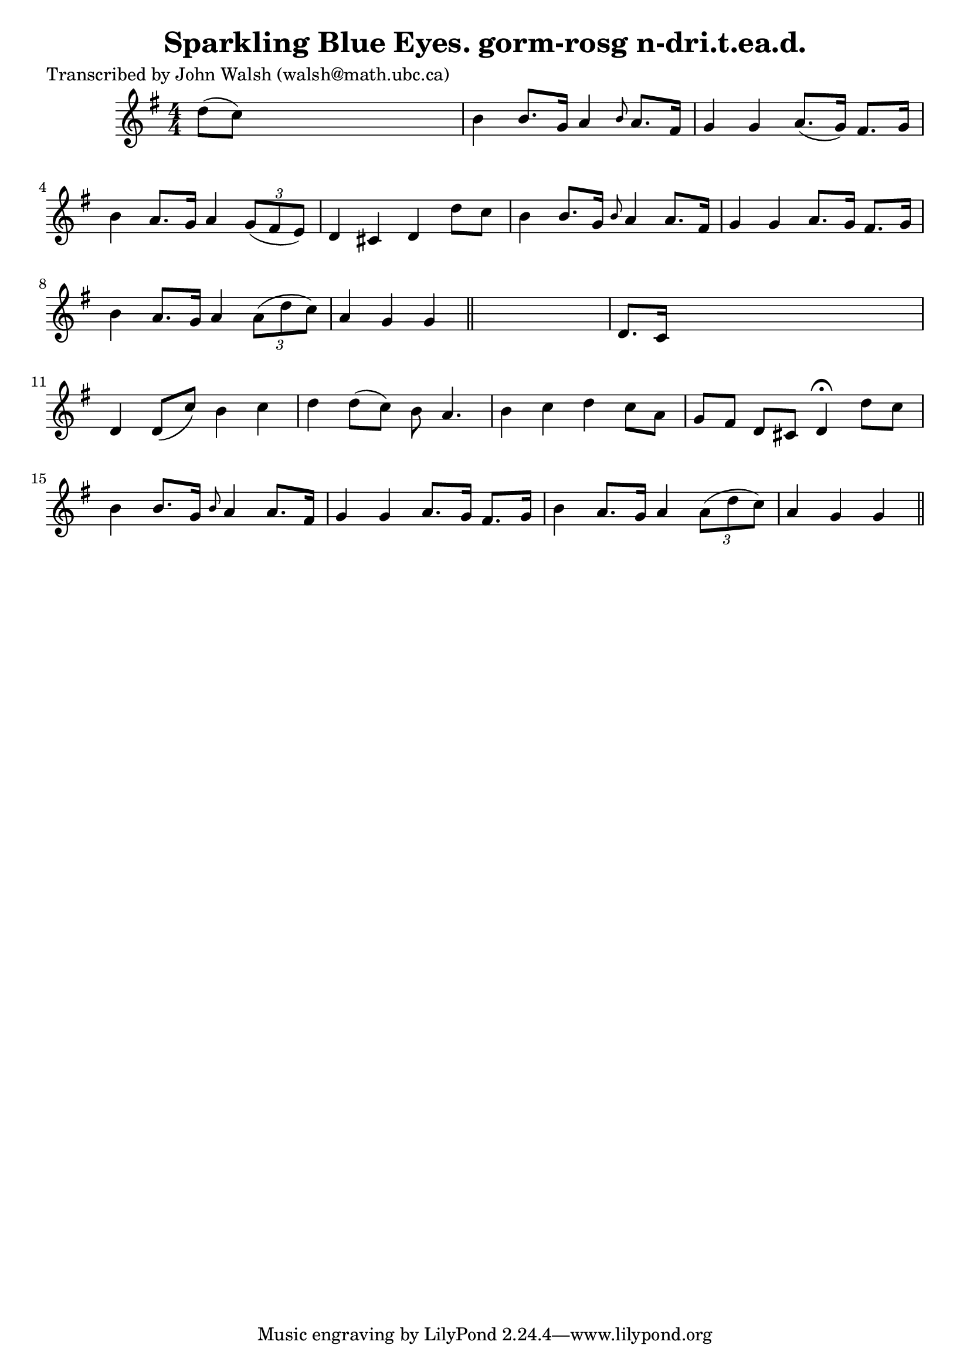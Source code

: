 
\version "2.16.2"
% automatically converted by musicxml2ly from xml/0617_jw.xml

%% additional definitions required by the score:
\language "english"


\header {
    poet = "Transcribed by John Walsh (walsh@math.ubc.ca)"
    encoder = "abc2xml version 63"
    encodingdate = "2015-01-25"
    title = "Sparkling Blue Eyes.
gorm-rosg n-dri.t.ea.d."
    }

\layout {
    \context { \Score
        autoBeaming = ##f
        }
    }
PartPOneVoiceOne =  \relative d'' {
    \key g \major \numericTimeSignature\time 4/4 d8 ( [ c8 ) ] s2. | % 2
    b4 b8. [ g16 ] a4 \grace { b8 } a8. [ fs16 ] | % 3
    g4 g4 a8. ( [ g16 ) ] fs8. [ g16 ] | % 4
    b4 a8. [ g16 ] a4 \times 2/3 {
        g8 ( [ fs8 e8 ) ] }
    | % 5
    d4 cs4 d4 d'8 [ c8 ] | % 6
    b4 b8. [ g16 ] \grace { b8 } a4 a8. [ fs16 ] | % 7
    g4 g4 a8. [ g16 ] fs8. [ g16 ] | % 8
    b4 a8. [ g16 ] a4 \times 2/3 {
        a8 ( [ d8 c8 ) ] }
    | % 9
    a4 g4 g4 \bar "||"
    s4 | \barNumberCheck #10
    d8. [ c16 ] s2. | % 11
    d4 d8 ( [ c'8 ) ] b4 c4 | % 12
    d4 d8 ( [ c8 ) ] b8 a4. | % 13
    b4 c4 d4 c8 [ a8 ] | % 14
    g8 [ fs8 ] d8 [ cs8 ] d4 ^\fermata d'8 [ c8 ] | % 15
    b4 b8. [ g16 ] \grace { b8 } a4 a8. [ fs16 ] | % 16
    g4 g4 a8. [ g16 ] fs8. [ g16 ] | % 17
    b4 a8. [ g16 ] a4 \times 2/3 {
        a8 ( [ d8 c8 ) ] }
    | % 18
    a4 g4 g4 \bar "||"
    }


% The score definition
\score {
    <<
        \new Staff <<
            \context Staff << 
                \context Voice = "PartPOneVoiceOne" { \PartPOneVoiceOne }
                >>
            >>
        
        >>
    \layout {}
    % To create MIDI output, uncomment the following line:
    %  \midi {}
    }

